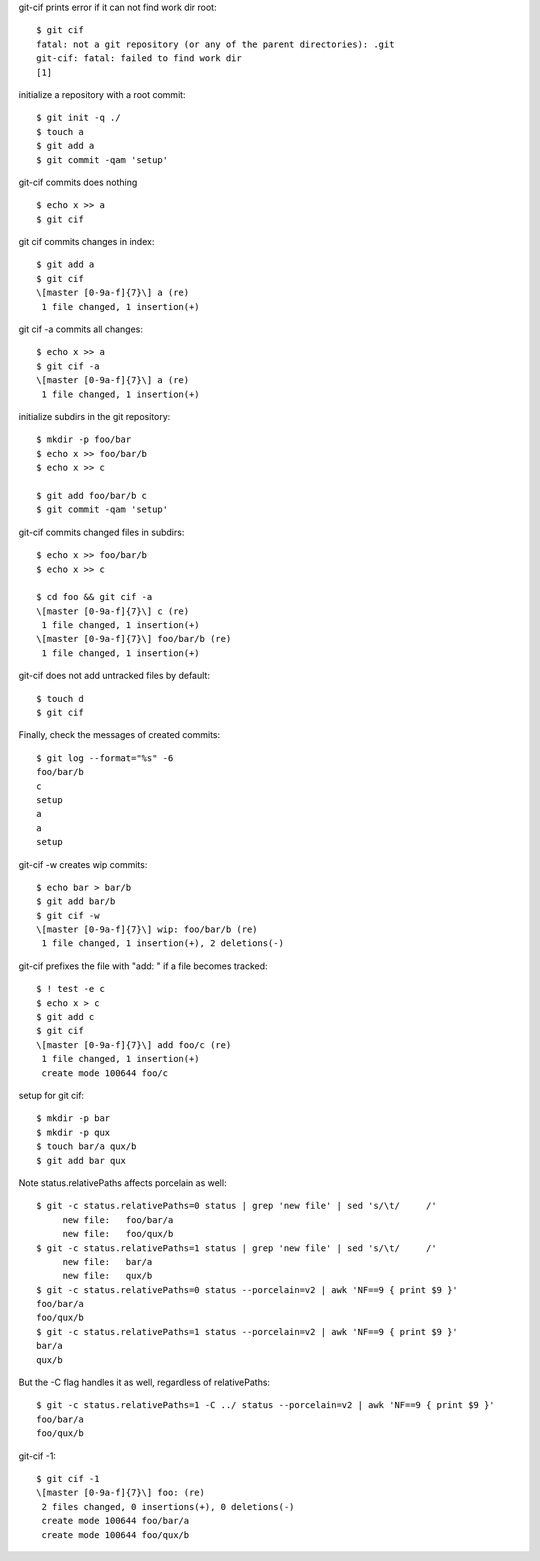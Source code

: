 .. Note: git status --porcelain=v2 output is shown in
   dram/99-ref-git-status-porcelain-v2.rst

git-cif prints error if it can not find work dir root::

  $ git cif
  fatal: not a git repository (or any of the parent directories): .git
  git-cif: fatal: failed to find work dir
  [1]

initialize a repository with a root commit::

  $ git init -q ./
  $ touch a
  $ git add a
  $ git commit -qam 'setup'

git-cif commits does nothing ::

  $ echo x >> a
  $ git cif

git cif commits changes in index::

  $ git add a
  $ git cif
  \[master [0-9a-f]{7}\] a (re)
   1 file changed, 1 insertion(+)

git cif -a commits all changes::

  $ echo x >> a
  $ git cif -a
  \[master [0-9a-f]{7}\] a (re)
   1 file changed, 1 insertion(+)

initialize subdirs in the git repository::

  $ mkdir -p foo/bar
  $ echo x >> foo/bar/b
  $ echo x >> c

  $ git add foo/bar/b c
  $ git commit -qam 'setup'

git-cif commits changed files in subdirs::

  $ echo x >> foo/bar/b
  $ echo x >> c

  $ cd foo && git cif -a
  \[master [0-9a-f]{7}\] c (re)
   1 file changed, 1 insertion(+)
  \[master [0-9a-f]{7}\] foo/bar/b (re)
   1 file changed, 1 insertion(+)

git-cif does not add untracked files by default::

  $ touch d
  $ git cif

Finally, check the messages of created commits::

  $ git log --format="%s" -6
  foo/bar/b
  c
  setup
  a
  a
  setup

git-cif -w creates wip commits::

  $ echo bar > bar/b
  $ git add bar/b
  $ git cif -w
  \[master [0-9a-f]{7}\] wip: foo/bar/b (re)
   1 file changed, 1 insertion(+), 2 deletions(-)

git-cif prefixes the file with "add: " if a file becomes tracked::

  $ ! test -e c
  $ echo x > c
  $ git add c
  $ git cif
  \[master [0-9a-f]{7}\] add foo/c (re)
   1 file changed, 1 insertion(+)
   create mode 100644 foo/c

setup for git cif::

  $ mkdir -p bar
  $ mkdir -p qux
  $ touch bar/a qux/b
  $ git add bar qux

Note status.relativePaths affects porcelain as well::

  $ git -c status.relativePaths=0 status | grep 'new file' | sed 's/\t/     /'
       new file:   foo/bar/a
       new file:   foo/qux/b
  $ git -c status.relativePaths=1 status | grep 'new file' | sed 's/\t/     /'
       new file:   bar/a
       new file:   qux/b
  $ git -c status.relativePaths=0 status --porcelain=v2 | awk 'NF==9 { print $9 }'
  foo/bar/a
  foo/qux/b
  $ git -c status.relativePaths=1 status --porcelain=v2 | awk 'NF==9 { print $9 }'
  bar/a
  qux/b

But the -C flag handles it as well, regardless of relativePaths::

  $ git -c status.relativePaths=1 -C ../ status --porcelain=v2 | awk 'NF==9 { print $9 }'
  foo/bar/a
  foo/qux/b

git-cif -1::

  $ git cif -1
  \[master [0-9a-f]{7}\] foo: (re)
   2 files changed, 0 insertions(+), 0 deletions(-)
   create mode 100644 foo/bar/a
   create mode 100644 foo/qux/b
